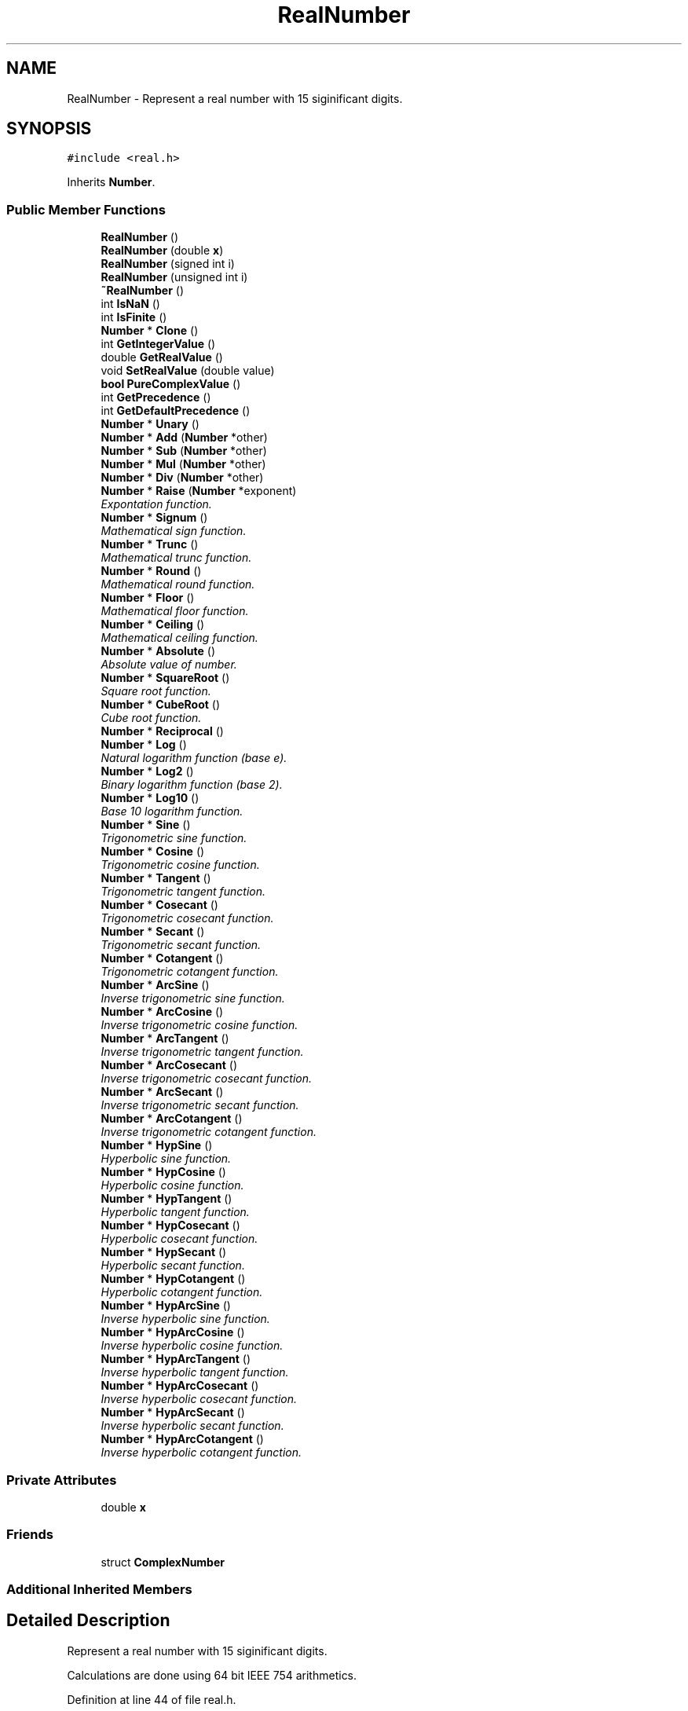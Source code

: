 .TH "RealNumber" 3 "Thu Jan 19 2017" "Version 1.6.0" "amath" \" -*- nroff -*-
.ad l
.nh
.SH NAME
RealNumber \- Represent a real number with 15 siginificant digits\&.  

.SH SYNOPSIS
.br
.PP
.PP
\fC#include <real\&.h>\fP
.PP
Inherits \fBNumber\fP\&.
.SS "Public Member Functions"

.in +1c
.ti -1c
.RI "\fBRealNumber\fP ()"
.br
.ti -1c
.RI "\fBRealNumber\fP (double \fBx\fP)"
.br
.ti -1c
.RI "\fBRealNumber\fP (signed int i)"
.br
.ti -1c
.RI "\fBRealNumber\fP (unsigned int i)"
.br
.ti -1c
.RI "\fB~RealNumber\fP ()"
.br
.ti -1c
.RI "int \fBIsNaN\fP ()"
.br
.ti -1c
.RI "int \fBIsFinite\fP ()"
.br
.ti -1c
.RI "\fBNumber\fP * \fBClone\fP ()"
.br
.ti -1c
.RI "int \fBGetIntegerValue\fP ()"
.br
.ti -1c
.RI "double \fBGetRealValue\fP ()"
.br
.ti -1c
.RI "void \fBSetRealValue\fP (double value)"
.br
.ti -1c
.RI "\fBbool\fP \fBPureComplexValue\fP ()"
.br
.ti -1c
.RI "int \fBGetPrecedence\fP ()"
.br
.ti -1c
.RI "int \fBGetDefaultPrecedence\fP ()"
.br
.ti -1c
.RI "\fBNumber\fP * \fBUnary\fP ()"
.br
.ti -1c
.RI "\fBNumber\fP * \fBAdd\fP (\fBNumber\fP *other)"
.br
.ti -1c
.RI "\fBNumber\fP * \fBSub\fP (\fBNumber\fP *other)"
.br
.ti -1c
.RI "\fBNumber\fP * \fBMul\fP (\fBNumber\fP *other)"
.br
.ti -1c
.RI "\fBNumber\fP * \fBDiv\fP (\fBNumber\fP *other)"
.br
.ti -1c
.RI "\fBNumber\fP * \fBRaise\fP (\fBNumber\fP *exponent)"
.br
.RI "\fIExpontation function\&. \fP"
.ti -1c
.RI "\fBNumber\fP * \fBSignum\fP ()"
.br
.RI "\fIMathematical sign function\&. \fP"
.ti -1c
.RI "\fBNumber\fP * \fBTrunc\fP ()"
.br
.RI "\fIMathematical trunc function\&. \fP"
.ti -1c
.RI "\fBNumber\fP * \fBRound\fP ()"
.br
.RI "\fIMathematical round function\&. \fP"
.ti -1c
.RI "\fBNumber\fP * \fBFloor\fP ()"
.br
.RI "\fIMathematical floor function\&. \fP"
.ti -1c
.RI "\fBNumber\fP * \fBCeiling\fP ()"
.br
.RI "\fIMathematical ceiling function\&. \fP"
.ti -1c
.RI "\fBNumber\fP * \fBAbsolute\fP ()"
.br
.RI "\fIAbsolute value of number\&. \fP"
.ti -1c
.RI "\fBNumber\fP * \fBSquareRoot\fP ()"
.br
.RI "\fISquare root function\&. \fP"
.ti -1c
.RI "\fBNumber\fP * \fBCubeRoot\fP ()"
.br
.RI "\fICube root function\&. \fP"
.ti -1c
.RI "\fBNumber\fP * \fBReciprocal\fP ()"
.br
.ti -1c
.RI "\fBNumber\fP * \fBLog\fP ()"
.br
.RI "\fINatural logarithm function (base e)\&. \fP"
.ti -1c
.RI "\fBNumber\fP * \fBLog2\fP ()"
.br
.RI "\fIBinary logarithm function (base 2)\&. \fP"
.ti -1c
.RI "\fBNumber\fP * \fBLog10\fP ()"
.br
.RI "\fIBase 10 logarithm function\&. \fP"
.ti -1c
.RI "\fBNumber\fP * \fBSine\fP ()"
.br
.RI "\fITrigonometric sine function\&. \fP"
.ti -1c
.RI "\fBNumber\fP * \fBCosine\fP ()"
.br
.RI "\fITrigonometric cosine function\&. \fP"
.ti -1c
.RI "\fBNumber\fP * \fBTangent\fP ()"
.br
.RI "\fITrigonometric tangent function\&. \fP"
.ti -1c
.RI "\fBNumber\fP * \fBCosecant\fP ()"
.br
.RI "\fITrigonometric cosecant function\&. \fP"
.ti -1c
.RI "\fBNumber\fP * \fBSecant\fP ()"
.br
.RI "\fITrigonometric secant function\&. \fP"
.ti -1c
.RI "\fBNumber\fP * \fBCotangent\fP ()"
.br
.RI "\fITrigonometric cotangent function\&. \fP"
.ti -1c
.RI "\fBNumber\fP * \fBArcSine\fP ()"
.br
.RI "\fIInverse trigonometric sine function\&. \fP"
.ti -1c
.RI "\fBNumber\fP * \fBArcCosine\fP ()"
.br
.RI "\fIInverse trigonometric cosine function\&. \fP"
.ti -1c
.RI "\fBNumber\fP * \fBArcTangent\fP ()"
.br
.RI "\fIInverse trigonometric tangent function\&. \fP"
.ti -1c
.RI "\fBNumber\fP * \fBArcCosecant\fP ()"
.br
.RI "\fIInverse trigonometric cosecant function\&. \fP"
.ti -1c
.RI "\fBNumber\fP * \fBArcSecant\fP ()"
.br
.RI "\fIInverse trigonometric secant function\&. \fP"
.ti -1c
.RI "\fBNumber\fP * \fBArcCotangent\fP ()"
.br
.RI "\fIInverse trigonometric cotangent function\&. \fP"
.ti -1c
.RI "\fBNumber\fP * \fBHypSine\fP ()"
.br
.RI "\fIHyperbolic sine function\&. \fP"
.ti -1c
.RI "\fBNumber\fP * \fBHypCosine\fP ()"
.br
.RI "\fIHyperbolic cosine function\&. \fP"
.ti -1c
.RI "\fBNumber\fP * \fBHypTangent\fP ()"
.br
.RI "\fIHyperbolic tangent function\&. \fP"
.ti -1c
.RI "\fBNumber\fP * \fBHypCosecant\fP ()"
.br
.RI "\fIHyperbolic cosecant function\&. \fP"
.ti -1c
.RI "\fBNumber\fP * \fBHypSecant\fP ()"
.br
.RI "\fIHyperbolic secant function\&. \fP"
.ti -1c
.RI "\fBNumber\fP * \fBHypCotangent\fP ()"
.br
.RI "\fIHyperbolic cotangent function\&. \fP"
.ti -1c
.RI "\fBNumber\fP * \fBHypArcSine\fP ()"
.br
.RI "\fIInverse hyperbolic sine function\&. \fP"
.ti -1c
.RI "\fBNumber\fP * \fBHypArcCosine\fP ()"
.br
.RI "\fIInverse hyperbolic cosine function\&. \fP"
.ti -1c
.RI "\fBNumber\fP * \fBHypArcTangent\fP ()"
.br
.RI "\fIInverse hyperbolic tangent function\&. \fP"
.ti -1c
.RI "\fBNumber\fP * \fBHypArcCosecant\fP ()"
.br
.RI "\fIInverse hyperbolic cosecant function\&. \fP"
.ti -1c
.RI "\fBNumber\fP * \fBHypArcSecant\fP ()"
.br
.RI "\fIInverse hyperbolic secant function\&. \fP"
.ti -1c
.RI "\fBNumber\fP * \fBHypArcCotangent\fP ()"
.br
.RI "\fIInverse hyperbolic cotangent function\&. \fP"
.in -1c
.SS "Private Attributes"

.in +1c
.ti -1c
.RI "double \fBx\fP"
.br
.in -1c
.SS "Friends"

.in +1c
.ti -1c
.RI "struct \fBComplexNumber\fP"
.br
.in -1c
.SS "Additional Inherited Members"
.SH "Detailed Description"
.PP 
Represent a real number with 15 siginificant digits\&. 

Calculations are done using 64 bit IEEE 754 arithmetics\&. 
.PP
Definition at line 44 of file real\&.h\&.
.SH "Constructor & Destructor Documentation"
.PP 
.SS "RealNumber::RealNumber ()"

.PP
Definition at line 33 of file real\&.cpp\&.
.PP
References nsysreal, Number::Number(), and x\&.
.PP
Referenced by PlotStatement::Execute(), Grid::Grid(), NumericValueNode::NumericValueNode(), PositionalNumeralSystem::Parse(), and Program::Program()\&.
.PP
.nf
33                        :
34     Number(nsysreal) {
35     x = 0;
36 }
.fi
.SS "RealNumber::RealNumber (double x)"

.PP
Definition at line 38 of file real\&.cpp\&.
.PP
References nsysreal, Number::Number(), and x\&.
.PP
Referenced by ComplexNumber::Absolute(), Absolute(), Add(), ArcCosecant(), ArcCosine(), ArcCotangent(), ArcSecant(), ArcSine(), ArcTangent(), Ceiling(), Clone(), Cosecant(), Cosine(), Cotangent(), CubeRoot(), Div(), EulersNumberNode::EulersNumberNode(), Floor(), PositionalNumeralSystem::GetName(), HypArcCosecant(), HypArcCosine(), HypArcCotangent(), HypArcSecant(), HypArcSine(), HypArcTangent(), HypCosecant(), HypCosine(), HypCotangent(), HypSecant(), HypSine(), HypTangent(), Log(), Log10(), Log2(), Mul(), PositionalNumeralSystem::Parse(), PiNode::PiNode(), Raise(), Reciprocal(), Round(), Secant(), ComplexNumber::Signum(), Signum(), Sine(), SquareRoot(), Sub(), Tangent(), Trunc(), and Unary()\&.
.PP
.nf
38                                :
39     Number(nsysreal) {
40     this->x = x;
41 }
.fi
.SS "RealNumber::RealNumber (signed int i)"

.PP
Definition at line 43 of file real\&.cpp\&.
.PP
References nsysreal, Number::Number(), and x\&.
.PP
Referenced by MemoryStatement::Execute(), and PreferencesBase::GetDescription()\&.
.PP
.nf
43                                    :
44     Number(nsysreal) {
45     x = i * 1\&.0;
46 }
.fi
.SS "RealNumber::RealNumber (unsigned int i)"

.PP
Definition at line 48 of file real\&.cpp\&.
.PP
References nsysreal, Number::Number(), and x\&.
.PP
Referenced by DigitsStatement::Execute()\&.
.PP
.nf
48                                      :
49     Number(nsysreal) {
50     x = i * 1\&.0;
51 }
.fi
.SS "RealNumber::~RealNumber ()"

.PP
Definition at line 53 of file real\&.cpp\&.
.PP
.nf
54 { }
.fi
.SH "Member Function Documentation"
.PP 
.SS "\fBNumber\fP * RealNumber::Absolute ()\fC [virtual]\fP"

.PP
Absolute value of number\&. See implementation in \fBfabs(double)\fP 
.PP
Implements \fBNumber\fP\&.
.PP
Definition at line 224 of file real\&.cpp\&.
.PP
References RealNumber(), and x\&.
.PP
.nf
225 {
226     return new RealNumber(fabs(x));
227 }
.fi
.SS "\fBNumber\fP * RealNumber::Add (\fBNumber\fP * other)\fC [virtual]\fP"

.PP
Implements \fBNumber\fP\&.
.PP
Definition at line 106 of file real\&.cpp\&.
.PP
References Number::Add(), nsysreal, RealNumber(), Number::system, and x\&.
.PP
.nf
107 {
108     if (other->system == nsysreal) {
109         RealNumber *a = (RealNumber*)other;
110         return new RealNumber(x + a->x);
111     } else {
112         return other->Add(this);
113     }
114 }
.fi
.SS "\fBNumber\fP * RealNumber::ArcCosecant ()\fC [virtual]\fP"

.PP
Inverse trigonometric cosecant function\&. See implementation of inverse trigonometric sine in \fBasin(double)\fP 
.PP
Implements \fBNumber\fP\&.
.PP
Definition at line 467 of file real\&.cpp\&.
.PP
References asin(), RealNumber(), and x\&.
.PP
.nf
468 {
469     return new RealNumber(asin(1\&.0/x));
470 }
.fi
.SS "\fBNumber\fP * RealNumber::ArcCosine ()\fC [virtual]\fP"

.PP
Inverse trigonometric cosine function\&. See implementation of inverse trigonometric cosine in \fBacos(double)\fP 
.PP
Implements \fBNumber\fP\&.
.PP
Definition at line 417 of file real\&.cpp\&.
.PP
References acos(), RealNumber(), and x\&.
.PP
.nf
418 {
419     return new RealNumber(acos(x));
420 }
.fi
.SS "\fBNumber\fP * RealNumber::ArcCotangent ()\fC [virtual]\fP"

.PP
Inverse trigonometric cotangent function\&. See implementation of inverse trigonometric tangent in \fBatan(double)\fP 
.PP
Implements \fBNumber\fP\&.
.PP
Definition at line 447 of file real\&.cpp\&.
.PP
References atan(), RealNumber(), and x\&.
.PP
.nf
448 {
449     return new RealNumber(atan(1\&.0/x));
450 }
.fi
.SS "\fBNumber\fP * RealNumber::ArcSecant ()\fC [virtual]\fP"

.PP
Inverse trigonometric secant function\&. See implementation of inverse trigonometric cosine in \fBacos(double)\fP 
.PP
Implements \fBNumber\fP\&.
.PP
Definition at line 427 of file real\&.cpp\&.
.PP
References acos(), RealNumber(), and x\&.
.PP
.nf
428 {
429     return new RealNumber(acos(1\&.0/x));
430 }
.fi
.SS "\fBNumber\fP * RealNumber::ArcSine ()\fC [virtual]\fP"

.PP
Inverse trigonometric sine function\&. See implementation of inverse trigonometric sine in \fBasin(double)\fP 
.PP
Implements \fBNumber\fP\&.
.PP
Definition at line 457 of file real\&.cpp\&.
.PP
References asin(), RealNumber(), and x\&.
.PP
.nf
458 {
459     return new RealNumber(asin(x));
460 }
.fi
.SS "\fBNumber\fP * RealNumber::ArcTangent ()\fC [virtual]\fP"

.PP
Inverse trigonometric tangent function\&. See implementation of inverse trigonometric tangent in \fBatan(double)\fP 
.PP
Implements \fBNumber\fP\&.
.PP
Definition at line 437 of file real\&.cpp\&.
.PP
References atan(), RealNumber(), and x\&.
.PP
.nf
438 {
439     return new RealNumber(atan(x));
440 }
.fi
.SS "\fBNumber\fP * RealNumber::Ceiling ()\fC [virtual]\fP"

.PP
Mathematical ceiling function\&. See implementation in \fBceil(double)\fP 
.PP
Implements \fBNumber\fP\&.
.PP
Definition at line 214 of file real\&.cpp\&.
.PP
References RealNumber(), and x\&.
.PP
.nf
215 {
216     return new RealNumber(ceil(x));
217 }
.fi
.SS "\fBNumber\fP * RealNumber::Clone ()\fC [virtual]\fP"

.PP
Implements \fBNumber\fP\&.
.PP
Definition at line 56 of file real\&.cpp\&.
.PP
References RealNumber(), and x\&.
.PP
.nf
57 {
58     return new RealNumber(x);
59 }
.fi
.SS "\fBNumber\fP * RealNumber::Cosecant ()\fC [virtual]\fP"

.PP
Trigonometric cosecant function\&. See implementation of sine function in \fBsin(double)\fP 
.PP
Implements \fBNumber\fP\&.
.PP
Definition at line 407 of file real\&.cpp\&.
.PP
References RealNumber(), sin(), and x\&.
.PP
.nf
408 {
409     return new RealNumber(1\&.0/sin(x));
410 }
.fi
.SS "\fBNumber\fP * RealNumber::Cosine ()\fC [virtual]\fP"

.PP
Trigonometric cosine function\&. See implementation of cosine function in \fBcos(double)\fP 
.PP
Implements \fBNumber\fP\&.
.PP
Definition at line 297 of file real\&.cpp\&.
.PP
References cos(), RealNumber(), and x\&.
.PP
.nf
298 {
299     return new RealNumber(cos(x));
300 }
.fi
.SS "\fBNumber\fP * RealNumber::Cotangent ()\fC [virtual]\fP"

.PP
Trigonometric cotangent function\&. See implementation of tangent function in \fBtan(double)\fP 
.PP
Implements \fBNumber\fP\&.
.PP
Definition at line 327 of file real\&.cpp\&.
.PP
References RealNumber(), tan(), and x\&.
.PP
.nf
328 {
329     return new RealNumber(1\&.0/tan(x));
330 }
.fi
.SS "\fBNumber\fP * RealNumber::CubeRoot ()\fC [virtual]\fP"

.PP
Cube root function\&. See implementation of cube root in \fBcbrt(double)\fP 
.PP
Implements \fBNumber\fP\&.
.PP
Definition at line 251 of file real\&.cpp\&.
.PP
References RealNumber(), and x\&.
.PP
.nf
252 {
253     return new RealNumber(cbrt(x));
254 }
.fi
.SS "\fBNumber\fP * RealNumber::Div (\fBNumber\fP * other)\fC [virtual]\fP"

.PP
Implements \fBNumber\fP\&.
.PP
Definition at line 139 of file real\&.cpp\&.
.PP
References Mul(), nsysreal, RealNumber(), Number::Reciprocal(), Number::system, and x\&.
.PP
.nf
140 {
141     if (other->system == nsysreal) {
142         RealNumber *a = (RealNumber*)other;
143         return new RealNumber(x / a->x);
144     } else {
145         Number *y = other->Reciprocal();
146         Number *q = Mul(y);
147         delete y;
148         return q;
149     }
150 }
.fi
.SS "\fBNumber\fP * RealNumber::Floor ()\fC [virtual]\fP"

.PP
Mathematical floor function\&. See implementation in \fBfloor(double)\fP 
.PP
Implements \fBNumber\fP\&.
.PP
Definition at line 204 of file real\&.cpp\&.
.PP
References RealNumber(), and x\&.
.PP
.nf
205 {
206     return new RealNumber(floor(x));
207 }
.fi
.SS "int RealNumber::GetDefaultPrecedence ()\fC [virtual]\fP"

.PP
Implements \fBNumber\fP\&.
.PP
Definition at line 86 of file real\&.cpp\&.
.PP
.nf
87 {
88     return 0;
89 }
.fi
.SS "int RealNumber::GetIntegerValue ()\fC [virtual]\fP"

.PP
Implements \fBNumber\fP\&.
.PP
Definition at line 61 of file real\&.cpp\&.
.PP
References x\&.
.PP
.nf
62 {
63     return (int) x;
64 }
.fi
.SS "int RealNumber::GetPrecedence ()\fC [virtual]\fP"

.PP
Implements \fBNumber\fP\&.
.PP
Definition at line 81 of file real\&.cpp\&.
.PP
References x\&.
.PP
.nf
82 {
83     return (x < 0\&.0) ? -1 : 0;
84 }
.fi
.SS "double RealNumber::GetRealValue ()\fC [virtual]\fP"

.PP
Implements \fBNumber\fP\&.
.PP
Definition at line 66 of file real\&.cpp\&.
.PP
References x\&.
.PP
.nf
67 {
68     return x;
69 }
.fi
.SS "\fBNumber\fP * RealNumber::HypArcCosecant ()\fC [virtual]\fP"

.PP
Inverse hyperbolic cosecant function\&. See implementation of inverse hyperbolic sine in \fBasinh(double)\fP 
.PP
Implements \fBNumber\fP\&.
.PP
Definition at line 507 of file real\&.cpp\&.
.PP
References asinh(), RealNumber(), and x\&.
.PP
.nf
508 {
509     return new RealNumber(asinh(1\&.0/x));
510 }
.fi
.SS "\fBNumber\fP * RealNumber::HypArcCosine ()\fC [virtual]\fP"

.PP
Inverse hyperbolic cosine function\&. See implementation of inverse hyperbolic cosine in \fBacosh(double)\fP 
.PP
Implements \fBNumber\fP\&.
.PP
Definition at line 477 of file real\&.cpp\&.
.PP
References acosh(), RealNumber(), and x\&.
.PP
.nf
478 {
479     return new RealNumber(acosh(x));
480 }
.fi
.SS "\fBNumber\fP * RealNumber::HypArcCotangent ()\fC [virtual]\fP"

.PP
Inverse hyperbolic cotangent function\&. See implementation hyperbolic tangent in \fBatanh(double)\fP 
.PP
Implements \fBNumber\fP\&.
.PP
Definition at line 527 of file real\&.cpp\&.
.PP
References atanh(), RealNumber(), and x\&.
.PP
.nf
528 {
529     return new RealNumber(atanh(1\&.0/x));
530 }
.fi
.SS "\fBNumber\fP * RealNumber::HypArcSecant ()\fC [virtual]\fP"

.PP
Inverse hyperbolic secant function\&. See implementation of inverse hyperbolic cosine in \fBacosh(double)\fP 
.PP
Implements \fBNumber\fP\&.
.PP
Definition at line 487 of file real\&.cpp\&.
.PP
References acosh(), RealNumber(), and x\&.
.PP
.nf
488 {
489     return new RealNumber(acosh(1\&.0/x));
490 }
.fi
.SS "\fBNumber\fP * RealNumber::HypArcSine ()\fC [virtual]\fP"

.PP
Inverse hyperbolic sine function\&. See implementation of inverse hyperbolic sine in \fBasinh(double)\fP 
.PP
Implements \fBNumber\fP\&.
.PP
Definition at line 497 of file real\&.cpp\&.
.PP
References asinh(), RealNumber(), and x\&.
.PP
.nf
498 {
499     return new RealNumber(asinh(x));
500 }
.fi
.SS "\fBNumber\fP * RealNumber::HypArcTangent ()\fC [virtual]\fP"

.PP
Inverse hyperbolic tangent function\&. See implementation hyperbolic tangent in \fBatanh(double)\fP 
.PP
Implements \fBNumber\fP\&.
.PP
Definition at line 517 of file real\&.cpp\&.
.PP
References atanh(), RealNumber(), and x\&.
.PP
.nf
518 {
519     return new RealNumber(atanh(x));
520 }
.fi
.SS "\fBNumber\fP * RealNumber::HypCosecant ()\fC [virtual]\fP"

.PP
Hyperbolic cosecant function\&. See implementation of hyperbolic sine function in \fBsinh(double)\fP 
.PP
Implements \fBNumber\fP\&.
.PP
Definition at line 347 of file real\&.cpp\&.
.PP
References RealNumber(), sinh(), and x\&.
.PP
.nf
348 {
349     return new RealNumber(1\&.0/sinh(x));
350 }
.fi
.SS "\fBNumber\fP * RealNumber::HypCosine ()\fC [virtual]\fP"

.PP
Hyperbolic cosine function\&. See implementation of hyperbolic cosine function in \fBcosh(double)\fP 
.PP
Implements \fBNumber\fP\&.
.PP
Definition at line 357 of file real\&.cpp\&.
.PP
References cosh(), RealNumber(), and x\&.
.PP
.nf
358 {
359     return new RealNumber(cosh(x));
360 }
.fi
.SS "\fBNumber\fP * RealNumber::HypCotangent ()\fC [virtual]\fP"

.PP
Hyperbolic cotangent function\&. See implementation of hyperbolic tangent function in \fBtanh(double)\fP 
.PP
Implements \fBNumber\fP\&.
.PP
Definition at line 387 of file real\&.cpp\&.
.PP
References RealNumber(), tanh(), and x\&.
.PP
.nf
388 {
389     return new RealNumber(1\&.0/tanh(x));
390 }
.fi
.SS "\fBNumber\fP * RealNumber::HypSecant ()\fC [virtual]\fP"

.PP
Hyperbolic secant function\&. See implementation of hyperbolic cosine function in \fBcosh(double)\fP 
.PP
Implements \fBNumber\fP\&.
.PP
Definition at line 367 of file real\&.cpp\&.
.PP
References cosh(), RealNumber(), and x\&.
.PP
.nf
368 {
369     return new RealNumber(1\&.0/cosh(x));
370 }
.fi
.SS "\fBNumber\fP * RealNumber::HypSine ()\fC [virtual]\fP"

.PP
Hyperbolic sine function\&. See implementation of hyperbolic sine function in \fBsinh(double)\fP 
.PP
Implements \fBNumber\fP\&.
.PP
Definition at line 337 of file real\&.cpp\&.
.PP
References RealNumber(), sinh(), and x\&.
.PP
.nf
338 {
339     return new RealNumber(sinh(x));
340 }
.fi
.SS "\fBNumber\fP * RealNumber::HypTangent ()\fC [virtual]\fP"

.PP
Hyperbolic tangent function\&. See implementation of hyperbolic tangent function in \fBtanh(double)\fP 
.PP
Implements \fBNumber\fP\&.
.PP
Definition at line 377 of file real\&.cpp\&.
.PP
References RealNumber(), tanh(), and x\&.
.PP
.nf
378 {
379     return new RealNumber(tanh(x));
380 }
.fi
.SS "int RealNumber::IsFinite ()"

.PP
Definition at line 91 of file real\&.cpp\&.
.PP
References finite(), and x\&.
.PP
.nf
92 {
93     return finite(x);
94 }
.fi
.SS "int RealNumber::IsNaN ()"

.PP
Definition at line 96 of file real\&.cpp\&.
.PP
References isnan(), and x\&.
.PP
.nf
97 {
98     return isnan(x);
99 }
.fi
.SS "\fBNumber\fP * RealNumber::Log ()\fC [virtual]\fP"

.PP
Natural logarithm function (base e)\&. See implementation of natural logarithm in \fBlog(double)\fP 
.PP
Implements \fBNumber\fP\&.
.PP
Definition at line 277 of file real\&.cpp\&.
.PP
References RealNumber(), and x\&.
.PP
.nf
278 {
279     return new RealNumber(log(x));
280 }
.fi
.SS "\fBNumber\fP * RealNumber::Log10 ()\fC [virtual]\fP"

.PP
Base 10 logarithm function\&. See implementation of base 10 logarithm in \fBlog10(double)\fP 
.PP
Implements \fBNumber\fP\&.
.PP
Definition at line 287 of file real\&.cpp\&.
.PP
References log10(), RealNumber(), and x\&.
.PP
.nf
288 {
289     return new RealNumber(log10(x));
290 }
.fi
.SS "\fBNumber\fP * RealNumber::Log2 ()\fC [virtual]\fP"

.PP
Binary logarithm function (base 2)\&. See implementation of natural logarithm in \fBlog(double)\fP 
.PP
Implements \fBNumber\fP\&.
.PP
Definition at line 267 of file real\&.cpp\&.
.PP
References RealNumber(), and x\&.
.PP
.nf
268 {
269     return new RealNumber(log(x)/log(2\&.0));
270 }
.fi
.SS "\fBNumber\fP * RealNumber::Mul (\fBNumber\fP * other)\fC [virtual]\fP"

.PP
Implements \fBNumber\fP\&.
.PP
Definition at line 129 of file real\&.cpp\&.
.PP
References Number::Mul(), nsysreal, RealNumber(), Number::system, and x\&.
.PP
Referenced by Div()\&.
.PP
.nf
130 {
131     if (other->system == nsysreal) {
132         RealNumber *a = (RealNumber*)other;
133         return new RealNumber(x * a->x);
134     } else {
135         return other->Mul(this);
136     }
137 }
.fi
.SS "\fBbool\fP RealNumber::PureComplexValue ()\fC [virtual]\fP"

.PP
Implements \fBNumber\fP\&.
.PP
Definition at line 76 of file real\&.cpp\&.
.PP
.nf
77 {
78     return false;
79 }
.fi
.SS "\fBNumber\fP * RealNumber::Raise (\fBNumber\fP * exponent)\fC [virtual]\fP"

.PP
Expontation function\&. See implementation in \fBpow(double, double)\fP 
.PP
Implements \fBNumber\fP\&.
.PP
Definition at line 157 of file real\&.cpp\&.
.PP
References ComplexNumber::ComplexNumber(), nsysreal, pow(), ComplexNumber::Raise(), RealNumber(), Number::system, and x\&.
.PP
.nf
158 {
159     if (exponent->system == nsysreal) {
160         return new RealNumber(pow(x, ((RealNumber*)exponent)->x));
161     } else {
162         ComplexNumber *y = new ComplexNumber(x, 0\&.0);
163         Number *q = y->Raise(exponent);
164         delete y;
165         return q;
166     }
167 }
.fi
.SS "\fBNumber\fP * RealNumber::Reciprocal ()\fC [virtual]\fP"

.PP
Implements \fBNumber\fP\&.
.PP
Definition at line 257 of file real\&.cpp\&.
.PP
References RealNumber(), and x\&.
.PP
.nf
258 {
259     return new RealNumber(1/x);
260 }
.fi
.SS "\fBNumber\fP * RealNumber::Round ()\fC [virtual]\fP"

.PP
Mathematical round function\&. See implementation in \fBround(double)\fP 
.PP
Implements \fBNumber\fP\&.
.PP
Definition at line 194 of file real\&.cpp\&.
.PP
References RealNumber(), round(), and x\&.
.PP
.nf
195 {
196     return new RealNumber(round(x));
197 }
.fi
.SS "\fBNumber\fP * RealNumber::Secant ()\fC [virtual]\fP"

.PP
Trigonometric secant function\&. See implementation of cosine function in \fBcos(double)\fP 
.PP
Implements \fBNumber\fP\&.
.PP
Definition at line 307 of file real\&.cpp\&.
.PP
References cos(), RealNumber(), and x\&.
.PP
.nf
308 {
309     return new RealNumber(1\&.0/cos(x));
310 }
.fi
.SS "void RealNumber::SetRealValue (double value)"

.PP
Definition at line 71 of file real\&.cpp\&.
.PP
References x\&.
.PP
Referenced by PlotStatement::Execute(), and Grid::FunctionValue()\&.
.PP
.nf
72 {
73     x = value;
74 }
.fi
.SS "\fBNumber\fP * RealNumber::Signum ()\fC [virtual]\fP"

.PP
Mathematical sign function\&. See implementation in \fBsgn(double)\fP 
.PP
Implements \fBNumber\fP\&.
.PP
Definition at line 174 of file real\&.cpp\&.
.PP
References RealNumber(), and x\&.
.PP
.nf
175 {
176     return new RealNumber(sgn(x));
177 }
.fi
.SS "\fBNumber\fP * RealNumber::Sine ()\fC [virtual]\fP"

.PP
Trigonometric sine function\&. See implementation of sine function in \fBsin(double)\fP 
.PP
Implements \fBNumber\fP\&.
.PP
Definition at line 397 of file real\&.cpp\&.
.PP
References RealNumber(), sin(), and x\&.
.PP
.nf
398 {
399     return new RealNumber(sin(x));
400 }
.fi
.SS "\fBNumber\fP * RealNumber::SquareRoot ()\fC [virtual]\fP"

.PP
Square root function\&. See implementation of square root in \fBsqrt(double)\fP 
.PP
Implements \fBNumber\fP\&.
.PP
Definition at line 234 of file real\&.cpp\&.
.PP
References ComplexNumber::ComplexNumber(), RealNumber(), sqrt(), Number::SquareRoot(), and x\&.
.PP
.nf
235 {
236     if (x > 0\&.0) {
237         return new RealNumber(sqrt(x));
238     }
239 
240     Number *n = new ComplexNumber(x, 0);
241     Number *r = n->SquareRoot();
242     delete n;
243     return r;
244 }
.fi
.SS "\fBNumber\fP * RealNumber::Sub (\fBNumber\fP * other)\fC [virtual]\fP"

.PP
Implements \fBNumber\fP\&.
.PP
Definition at line 116 of file real\&.cpp\&.
.PP
References Number::Add(), nsysreal, RealNumber(), Number::system, Number::Unary(), and x\&.
.PP
.nf
117 {
118     if (other->system == nsysreal) {
119         RealNumber *a = (RealNumber*)other;
120         return new RealNumber(x - a->x);
121     } else {
122         Number *y = other->Unary();
123         Number *q = y->Add(this);
124         delete y;
125         return q;
126     }
127 }
.fi
.SS "\fBNumber\fP * RealNumber::Tangent ()\fC [virtual]\fP"

.PP
Trigonometric tangent function\&. See implementation of tangent function in \fBtan(double)\fP 
.PP
Implements \fBNumber\fP\&.
.PP
Definition at line 317 of file real\&.cpp\&.
.PP
References RealNumber(), tan(), and x\&.
.PP
.nf
318 {
319     return new RealNumber(tan(x));
320 }
.fi
.SS "\fBNumber\fP * RealNumber::Trunc ()\fC [virtual]\fP"

.PP
Mathematical trunc function\&. See implementation in \fBtrunc(double)\fP 
.PP
Implements \fBNumber\fP\&.
.PP
Definition at line 184 of file real\&.cpp\&.
.PP
References RealNumber(), trunc(), and x\&.
.PP
.nf
185 {
186     return new RealNumber(trunc(x));
187 }
.fi
.SS "\fBNumber\fP * RealNumber::Unary ()\fC [virtual]\fP"

.PP
Implements \fBNumber\fP\&.
.PP
Definition at line 101 of file real\&.cpp\&.
.PP
References RealNumber(), and x\&.
.PP
.nf
102 {
103     return new RealNumber(-x);
104 }
.fi
.SH "Friends And Related Function Documentation"
.PP 
.SS "friend struct \fBComplexNumber\fP\fC [friend]\fP"

.PP
Definition at line 110 of file real\&.h\&.
.SH "Member Data Documentation"
.PP 
.SS "double RealNumber::x\fC [private]\fP"

.PP
Definition at line 113 of file real\&.h\&.
.PP
Referenced by Absolute(), ComplexNumber::Add(), Add(), ArcCosecant(), ArcCosine(), ArcCotangent(), ArcSecant(), ArcSine(), ArcTangent(), Ceiling(), Clone(), Cosecant(), Cosine(), Cotangent(), CubeRoot(), ComplexNumber::Div(), Div(), Floor(), GetIntegerValue(), GetPrecedence(), GetRealValue(), HypArcCosecant(), HypArcCosine(), HypArcCotangent(), HypArcSecant(), HypArcSine(), HypArcTangent(), HypCosecant(), HypCosine(), HypCotangent(), HypSecant(), HypSine(), HypTangent(), IsFinite(), IsNaN(), Log(), Log10(), Log2(), ComplexNumber::Mul(), Mul(), ComplexNumber::Raise(), Raise(), RealNumber(), Reciprocal(), Round(), Secant(), SetRealValue(), Signum(), Sine(), SquareRoot(), ComplexNumber::Sub(), Sub(), Tangent(), Trunc(), and Unary()\&.

.SH "Author"
.PP 
Generated automatically by Doxygen for amath from the source code\&.
